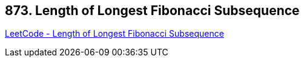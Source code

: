== 873. Length of Longest Fibonacci Subsequence

https://leetcode.com/problems/length-of-longest-fibonacci-subsequence/[LeetCode - Length of Longest Fibonacci Subsequence]

